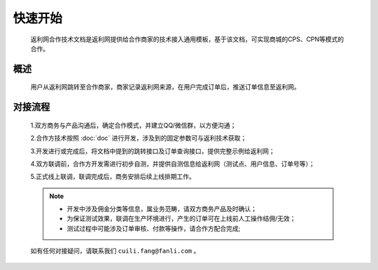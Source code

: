 快速开始
========
 返利网合作技术文档是返利网提供给合作商家的技术接入通用模板，基于该文档，可实现商城的CPS、CPN等模式的合作。

概述
-----------

 用户从返利网跳转至合作商家，商家记录返利网来源，在用户完成订单后，推送订单信息至返利网。


对接流程
------------

 1.双方商务与产品沟通后，确定合作模式，并建立QQ/微信群，以方便沟通；

 2.合作方技术按照 :doc:`doc` 进行开发，涉及到的固定参数可与返利技术获取；

 3.开发进行或完成后，将文档中提到的跳转接口及订单查询接口，提供完整示例给返利网；

 4.双方联调前，合作方开发需进行初步自测，并提供自测信息给返利网（测试点、用户信息、订单号等）；

 5.正式线上联调，联调完成后，商务安排后续上线排期工作。

 .. note::
    * 开发中涉及佣金分类等信息，属业务范畴，请双方商务产品及时确认；
    * 为保证测试效果，联调在生产环境进行，产生的订单可在上线前人工操作结佣/无效；
    * 测试过程中可能涉及订单审核、付款等操作，请合作方配合完成;

 如有任何对接疑问，请联系我们 ``cuili.fang@fanli.com`` 。
